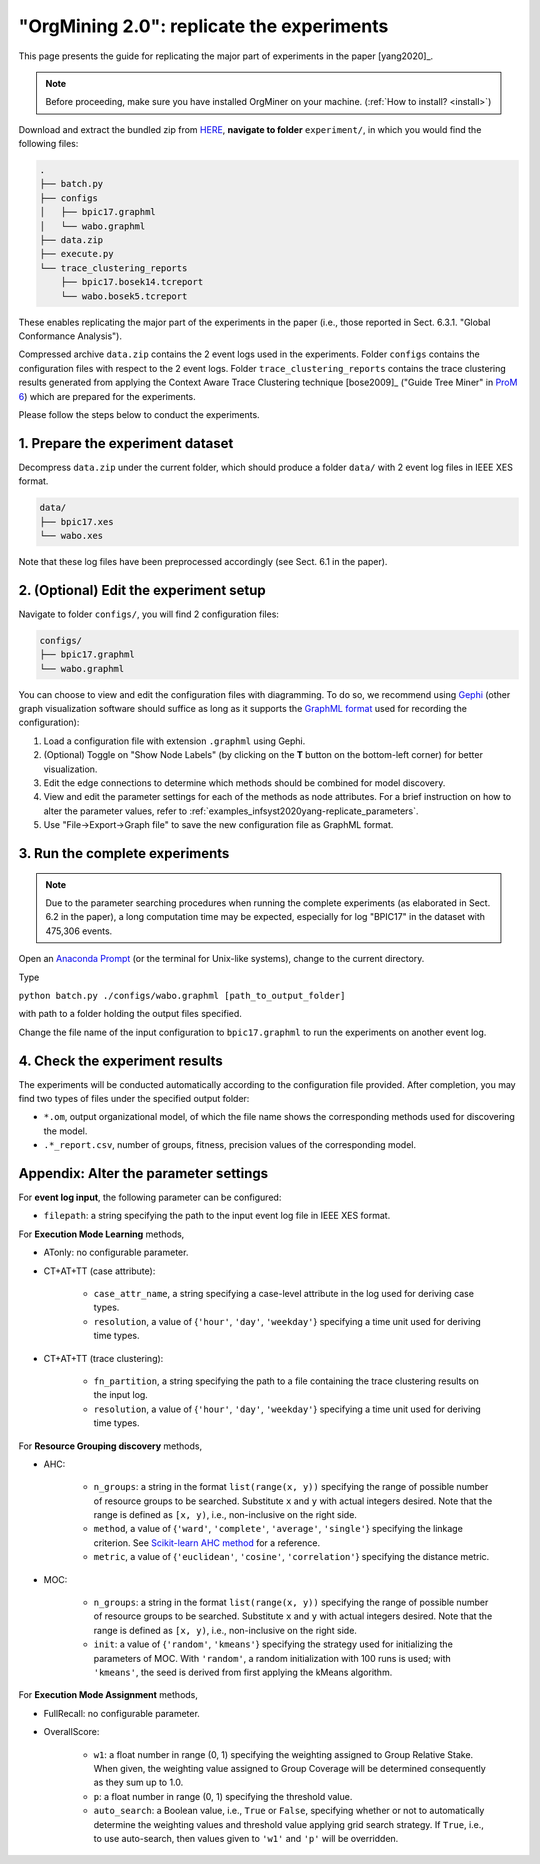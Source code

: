 .. _examples_infsyst2020yang-replicate:

"OrgMining 2.0": replicate the experiments
==========================================

This page presents the guide for replicating the major part of 
experiments in the paper [yang2020]_.

.. note::
   Before proceeding, make sure you have installed OrgMiner on your 
   machine. (:ref:`How to install? <install>`)

Download and extract the bundled zip from 
`HERE <https://github.com/roy-jingyang/infsyst-2020-Yang_OrgMining/archive/master.zip>`_,
**navigate to folder** ``experiment/``, in which you would find the 
following files:

.. code-block:: bash

    .
    ├── batch.py
    ├── configs
    │   ├── bpic17.graphml
    │   └── wabo.graphml
    ├── data.zip
    ├── execute.py
    └── trace_clustering_reports
        ├── bpic17.bosek14.tcreport
        └── wabo.bosek5.tcreport

These enables replicating the major part of the experiments in the 
paper (i.e., those reported in Sect. 6.3.1. "Global Conformance 
Analysis"). 

Compressed archive ``data.zip`` contains the 2 event logs used in the 
experiments. Folder ``configs`` contains the configuration files with 
respect to the 2 event logs. Folder ``trace_clustering_reports`` 
contains the trace clustering results generated from applying the 
Context Aware Trace Clustering technique [bose2009]_ ("Guide Tree Miner" 
in `ProM 6 <http://www.promtools.org/doku.php>`_) which are prepared for 
the experiments.

Please follow the steps below to conduct the experiments.

1. Prepare the experiment dataset
^^^^^^^^^^^^^^^^^^^^^^^^^^^^^^^^^^^
Decompress ``data.zip`` under the current folder, which should produce 
a folder ``data/`` with 2 event log files in IEEE XES format.

.. code-block:: bash

    data/
    ├── bpic17.xes
    └── wabo.xes

Note that these log files have been preprocessed accordingly (see Sect. 
6.1 in the paper).

2. (Optional) Edit the experiment setup
^^^^^^^^^^^^^^^^^^^^^^^^^^^^^^^^^^^^^^^
Navigate to folder ``configs/``, you will find 2 configuration files:

.. code-block:: bash

    configs/
    ├── bpic17.graphml
    └── wabo.graphml

You can choose to view and edit the configuration files with 
diagramming. To do so, we recommend using 
`Gephi <https://gephi.org/>`_ (other graph visualization software should 
suffice as long as it supports the 
`GraphML format <https://gephi.org/users/supported-graph-formats/graphml-format/>`_ 
used for recording the configuration):

1. Load a configuration file with extension ``.graphml`` using Gephi.
2. (Optional) Toggle on "Show Node Labels" (by clicking on the **T** 
   button on the bottom-left corner) for better visualization.
   |fig:overview|
3. Edit the edge connections to determine which methods should be 
   combined for model discovery.
4. View and edit the parameter settings for each of the methods as node 
   attributes. For a brief instruction on how to alter the parameter 
   values, refer to :ref:`examples_infsyst2020yang-replicate_parameters`.
   |fig:edit|
5. Use "File->Export->Graph file" to save the new configuration file as 
   GraphML format. 
   |fig:export|

.. |fig:overview| image:: infsyst2020yang-replicate_gephi_overview.png
   :align: middle

.. |fig:edit| image:: infsyst2020yang-replicate_gephi_overview-edit.png
   :align: middle

.. |fig:export| image:: infsyst2020yang-replicate_gephi_overview-export.png
   :align: middle


3. Run the complete experiments
^^^^^^^^^^^^^^^^^^^^^^^^^^^^^^^^

.. note::
    Due to the parameter searching procedures when running the complete 
    experiments (as elaborated in Sect. 6.2 in the paper), a long 
    computation time may be expected, especially for log "BPIC17" in the 
    dataset with 475,306 events.

Open an `Anaconda Prompt <https://docs.anaconda.com/anaconda/user-guide/getting-started/#open-anaconda-prompt>`_ 
(or the terminal for Unix-like systems), change to the current directory.

Type

``python batch.py ./configs/wabo.graphml [path_to_output_folder]``

with path to a folder holding the output files specified.

Change the file name of the input configuration to ``bpic17.graphml`` to 
run the experiments on another event log.

4. Check the experiment results
^^^^^^^^^^^^^^^^^^^^^^^^^^^^^^^^^
The experiments will be conducted automatically according to the 
configuration file provided. After completion, you may find two types of 
files under the specified output folder:

* ``*.om``, output organizational model, of which the file name shows 
  the corresponding methods used for discovering the model.
* ``.*_report.csv``, number of groups, fitness, precision values of the 
  corresponding model.


.. _examples_infsyst2020yang-replicate_parameters:

Appendix: Alter the parameter settings
^^^^^^^^^^^^^^^^^^^^^^^^^^^^^^^^^^^^^^

For **event log input**, the following parameter can be configured:

* ``filepath``: a string specifying the path to the input event log file 
  in IEEE XES format.

For **Execution Mode Learning** methods,

* ATonly: no configurable parameter.
* CT+AT+TT (case attribute):

    * ``case_attr_name``, a string specifying a case-level attribute in 
      the log used for deriving case types.
    * ``resolution``, a value of {``'hour'``, ``'day'``, ``'weekday'``}
      specifying a time unit used for deriving time types.

* CT+AT+TT (trace clustering):
    
    * ``fn_partition``, a string specifying the path to a file 
      containing the trace clustering results on the input log.
    * ``resolution``, a value of {``'hour'``, ``'day'``, ``'weekday'``}
      specifying a time unit used for deriving time types.

For **Resource Grouping discovery** methods,

* AHC:

    * ``n_groups``: a string in the format ``list(range(x, y))`` 
      specifying the range of possible number of resource groups to be 
      searched. Substitute ``x`` and ``y`` with actual integers desired. 
      Note that the range is defined as ``[x, y)``, i.e., non-inclusive on 
      the right side.
    * ``method``, a value of {``'ward'``, ``'complete'``, ``'average'``, 
      ``'single'``} specifying the linkage criterion. See 
      `Scikit-learn AHC method <https://scikit-learn.org/stable/modules/clustering.html#hierarchical-clustering>`_ 
      for a reference.
    * ``metric``, a value of {``'euclidean'``, ``'cosine'``, 
      ``'correlation'``} specifying the distance metric.

* MOC:

    * ``n_groups``: a string in the format ``list(range(x, y))`` 
      specifying the range of possible number of resource groups to be 
      searched. Substitute ``x`` and ``y`` with actual integers desired. 
      Note that the range is defined as ``[x, y)``, i.e., non-inclusive on 
      the right side.

    * ``init``: a value of {``'random'``, ``'kmeans'``} specifying the 
      strategy used for initializing the parameters of MOC. With 
      ``'random'``, a random initialization with 100 runs is used; with 
      ``'kmeans'``, the seed is derived from first applying the kMeans 
      algorithm.


For **Execution Mode Assignment** methods,

* FullRecall: no configurable parameter.
* OverallScore:

    * ``w1``: a float number in range (0, 1) specifying the weighting 
      assigned to Group Relative Stake. When given, the weighting value 
      assigned to Group Coverage will be determined consequently as they 
      sum up to 1.0.

    * ``p``: a float number in range (0, 1) specifying the threshold 
      value.
    
    * ``auto_search``: a Boolean value, i.e., ``True`` or ``False``, 
      specifying whether or not to automatically determine the weighting 
      values and threshold value applying grid search strategy. If 
      ``True``, i.e., to use auto-search, then values given to 
      ``'w1'`` and ``'p'`` will be overridden.


